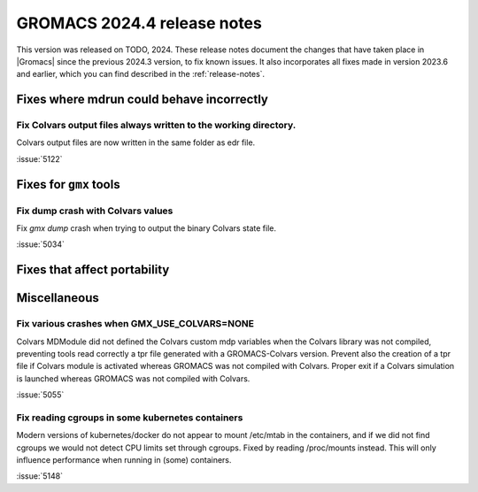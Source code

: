 GROMACS 2024.4 release notes
----------------------------

This version was released on TODO, 2024. These release notes
document the changes that have taken place in |Gromacs| since the
previous 2024.3 version, to fix known issues. It also incorporates all
fixes made in version 2023.6 and earlier, which you can find described
in the :ref:`release-notes`.

.. Note to developers!
   Please use """"""" to underline the individual entries for fixed issues in the subfolders,
   otherwise the formatting on the webpage is messed up.
   Also, please use the syntax :issue:`number` to reference issues on GitLab, without
   a space between the colon and number!

Fixes where mdrun could behave incorrectly
^^^^^^^^^^^^^^^^^^^^^^^^^^^^^^^^^^^^^^^^^^

Fix Colvars output files always written to the working directory.
"""""""""""""""""""""""""""""""""""""""""""""""""""""""""""""""""

Colvars output files are now written in the same folder as edr file.

:issue:`5122`

Fixes for ``gmx`` tools
^^^^^^^^^^^^^^^^^^^^^^^

Fix dump crash with Colvars values
""""""""""""""""""""""""""""""""""

Fix `gmx dump` crash when trying to output the binary Colvars state file.


:issue:`5034`

Fixes that affect portability
^^^^^^^^^^^^^^^^^^^^^^^^^^^^^

Miscellaneous
^^^^^^^^^^^^^

Fix various crashes when GMX_USE_COLVARS=NONE
"""""""""""""""""""""""""""""""""""""""""""""

Colvars MDModule did not defined the Colvars custom mdp variables
when the Colvars library was not compiled, preventing tools
read correctly a tpr file generated with a GROMACS-Colvars version.
Prevent also the creation of a tpr file if Colvars module is activated
whereas GROMACS was not compiled with Colvars.
Proper exit if a Colvars simulation is launched whereas GROMACS was not
compiled with Colvars.

:issue:`5055`

Fix reading cgroups in some kubernetes containers
"""""""""""""""""""""""""""""""""""""""""""""""""

Modern versions of kubernetes/docker do not appear to mount /etc/mtab in
the containers, and if we did not find cgroups we would not detect CPU
limits set through cgroups. Fixed by reading /proc/mounts instead.
This will only influence performance when running in (some) containers.

:issue:`5148`
